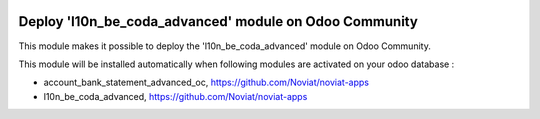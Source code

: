 .. image:: https://img.shields.io/badge/license-AGPL--3-blue.png
   :target: https://www.gnu.org/licenses/agpl
   :alt: License: AGPL-3

=======================================================
Deploy 'l10n_be_coda_advanced' module on Odoo Community
=======================================================

This module makes it possible to deploy the 'l10n_be_coda_advanced'
module on Odoo Community.

This module will be installed automatically when following modules are activated
on your odoo database :

- account_bank_statement_advanced_oc, https://github.com/Noviat/noviat-apps
- l10n_be_coda_advanced, https://github.com/Noviat/noviat-apps

